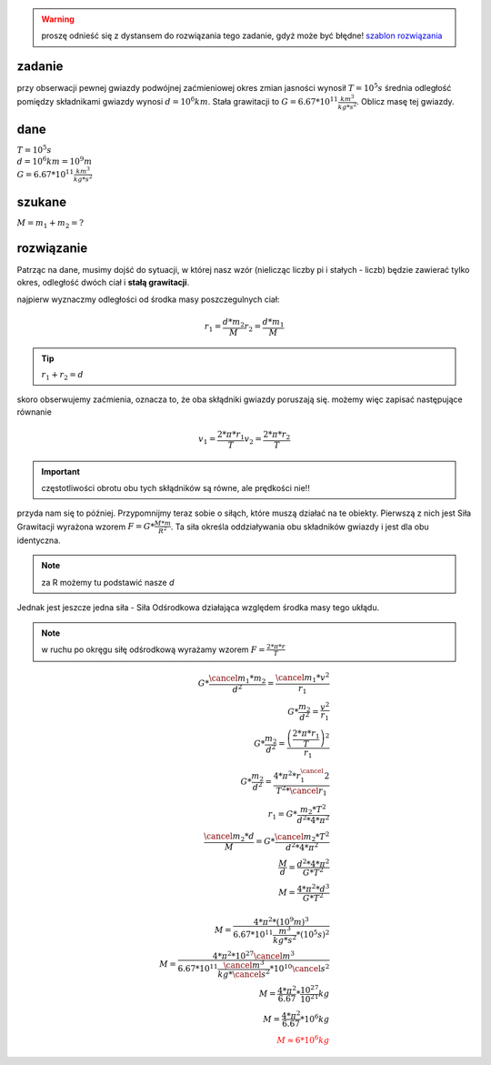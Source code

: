.. warning::
   proszę odnieść się z dystansem do rozwiązania tego zadanie,
   gdyż może być błędne!
   `szablon rozwiązania <https://matematyka.pl/viewtopic.php?t=407893>`_

**zadanie**
-----------

przy obserwacji pewnej gwiazdy podwójnej zaćmieniowej
okres zmian jasności wynosił :math:`T=10^5 s` średnia odległość
pomiędzy składnikami gwiazdy wynosi :math:`d=10^6 km`. Stała grawitacji
to :math:`G=6.67 * 10^{11} \frac{km^3}{kg * s^2}`. Oblicz masę tej gwiazdy.

**dane**
--------

| :math:`T = 10^5 s`
| :math:`d = 10^6 km = 10^9 m`
| :math:`G=6.67 * 10^11 \frac{km^3}{kg * s^2}`

**szukane**
-----------

:math:`M = m_1 + m_2 = ?`

**rozwiązanie**
---------------

Patrząc na dane, musimy dojść do sytuacji, w której nasz wzór (nielicząc liczby pi i stałych - liczb)
będzie zawierać tylko okres, odległość dwóch ciał i **stałą grawitacji**.

najpierw wyznaczmy odległości od środka masy poszczegulnych ciał:

.. math::
   r_1 = \frac{d * m_2}{M}
   r_2 = \frac{d * m_1}{M}

.. tip:: :math:`r_1 + r_2 = d`

skoro obserwujemy zaćmienia, oznacza to, że oba skłądniki gwiazdy poruszają się.
możemy więc zapisać następujące równanie

.. math::
   v_1 = \frac{2 * \pi * r_1}{T}
   v_2 = \frac{2 * \pi * r_2}{T}

.. important:: częstotliwości obrotu obu tych skłądników są równe, ale prędkości nie!!

przyda nam się to później.
Przypomnijmy teraz sobie o siłąch, które muszą działać na te obiekty.
Pierwszą z nich jest Siła Grawitacji wyrażona wzorem :math:`F=G*\frac{M * m}{R^2}`.
Ta siła określa oddziaływania obu składników gwiazdy i jest dla obu identyczna.

.. note::
   za R możemy tu podstawić nasze `d`

Jednak jest jeszcze jedna siła - Siła Odśrodkowa działająca względem
środka masy tego ukłądu.

.. note:: w ruchu po okręgu siłę odśrodkową wyrażamy wzorem
   :math:`F=\frac{2 * \pi * r}{T}`

.. math::
   G * \frac{\cancel{m_1} * m_2}{d^2} = \frac{\cancel{m_1} * v^2}{r_1} \\
   G * \frac{m_2}{d^2} = \frac{v^2}{r_1} \\
   G * \frac{m_2}{d^2} = \frac
        {\left(\frac{
                2 * \pi * r_1
        }{T}\right)^2}
        {r_1} \\
   G * \frac{m_2}{d^2} = \frac{4 * \pi^2 * r_1^\cancel{2}}{T^2 * \cancel{r_1}} \\
   r_1 = G * \frac{m_2 * T^2}{d^2 * 4 * \pi^2} \\
   \frac{\cancel{m_2} * d}{M} = G * \frac{\cancel{m_2} * T^2}{d^2 * 4 * \pi^2} \\
   \frac{M}{d} = \frac{d^2 * 4 * \pi^2}{G*T^2} \\
   M = \frac{4 * \pi^2 * d^3}{G * T^2} \\
   \\
   M = \frac{4 * \pi^2 * \left(10^9 m \right)^3}
        {6.67 * 10^{11} \frac{m^3}{kg * s^2} * \left(10^5 s \right)^2} \\
   M = \frac{4 * \pi^2 * 10^{27} \cancel{m^3}}
        {6.67 * 10^{11} \frac{\cancel{m^3}}{kg * \cancel{s^2}} * 10^{10} \cancel{s^2}} \\
   M = \frac{4 * \pi^2}{6.67} * \frac{10^{27}}{10^{21}} kg \\
   M = \frac{4 * \pi^2}{6.67} * 10^6 kg \\
   \color{red}{M \approx 6 * 10^6 kg}
